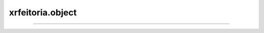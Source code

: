 xrfeitoria.object
==================

.. custom-inheritance-diagram::
    xrfeitoria.object.object_base.ObjectBase
    xrfeitoria.object.object_utils.ObjectUtilsBase
    xrfeitoria.object.object_utils.ObjectUtilsBlender
    xrfeitoria.object.object_utils.ObjectUtilsUnreal
    xrfeitoria.actor.actor_base.ActorBase
    xrfeitoria.actor.actor_blender.ActorBlender
    xrfeitoria.actor.actor_blender.ShapeBlenderWrapper
    xrfeitoria.actor.actor_unreal.ActorUnreal
    xrfeitoria.actor.actor_unreal.ShapeUnrealWrapper
    xrfeitoria.camera.camera_base.CameraBase
    xrfeitoria.camera.camera_blender.CameraBlender
    xrfeitoria.camera.camera_unreal.CameraUnreal
    :parts: 1
    :align: center
    :skip-classes: abc.ABC
    :caption: Inheritance diagram

----

.. autosummary::
    :toctree: generated/
    :template: uml-class.rst

    xrfeitoria.object.object_base.ObjectBase
    xrfeitoria.object.object_utils.ObjectUtilsBase
    xrfeitoria.object.object_utils.ObjectUtilsBlender
    xrfeitoria.object.object_utils.ObjectUtilsUnreal
